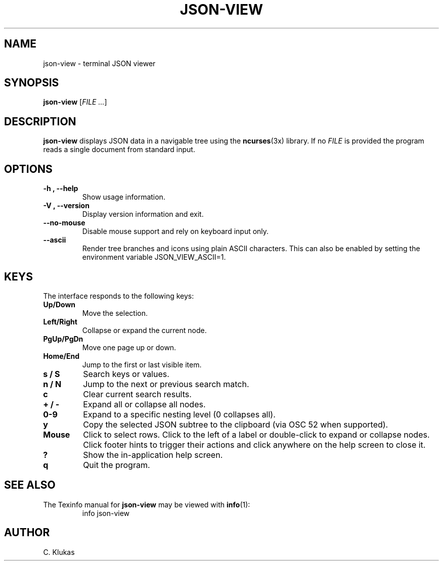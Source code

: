 
.TH "JSON-VIEW" "1" "May 2025" "json-view 0.1.0" "User Commands"
.SH NAME
json-view \- terminal JSON viewer
.SH SYNOPSIS
.B json-view
.RI [ FILE\ .\|.\|. ]
.SH DESCRIPTION
.B json-view
displays JSON data in a navigable tree using the
.BR ncurses (3x)
library.  If no
.I FILE
is provided the program reads a single document from standard input.
.SH OPTIONS
.TP
.B -h , --help
Show usage information.
.TP
.B -V , --version
Display version information and exit.
.TP
.B --no-mouse
Disable mouse support and rely on keyboard input only.
.TP
.B --ascii
Render tree branches and icons using plain ASCII characters. This can also be
enabled by setting the environment variable JSON_VIEW_ASCII=1.
.SH KEYS
The interface responds to the following keys:
.TP
.B Up/Down
Move the selection.
.TP
.B Left/Right
Collapse or expand the current node.
.TP
.B PgUp/PgDn
Move one page up or down.
.TP
.B Home/End
Jump to the first or last visible item.
.TP
.B s / S
Search keys or values.
.TP
.B n / N
Jump to the next or previous search match.
.TP
.B c
Clear current search results.
.TP
.B + / -
Expand all or collapse all nodes.
.TP
.B 0-9
Expand to a specific nesting level (0 collapses all).
.TP
.B y
Copy the selected JSON subtree to the clipboard (via OSC 52 when supported).
.TP
.B Mouse
Click to select rows. Click to the left of a label or double-click to expand or collapse nodes. Click footer hints to trigger their actions and click anywhere on the help screen to close it.
.TP
.B ?
Show the in-application help screen.
.TP
.B q
Quit the program.
.SH SEE ALSO
The Texinfo manual for
.B json-view
may be viewed with
.BR info (1):
.RS
.nf
info json-view
.fi
.RE
.SH AUTHOR
C. Klukas
